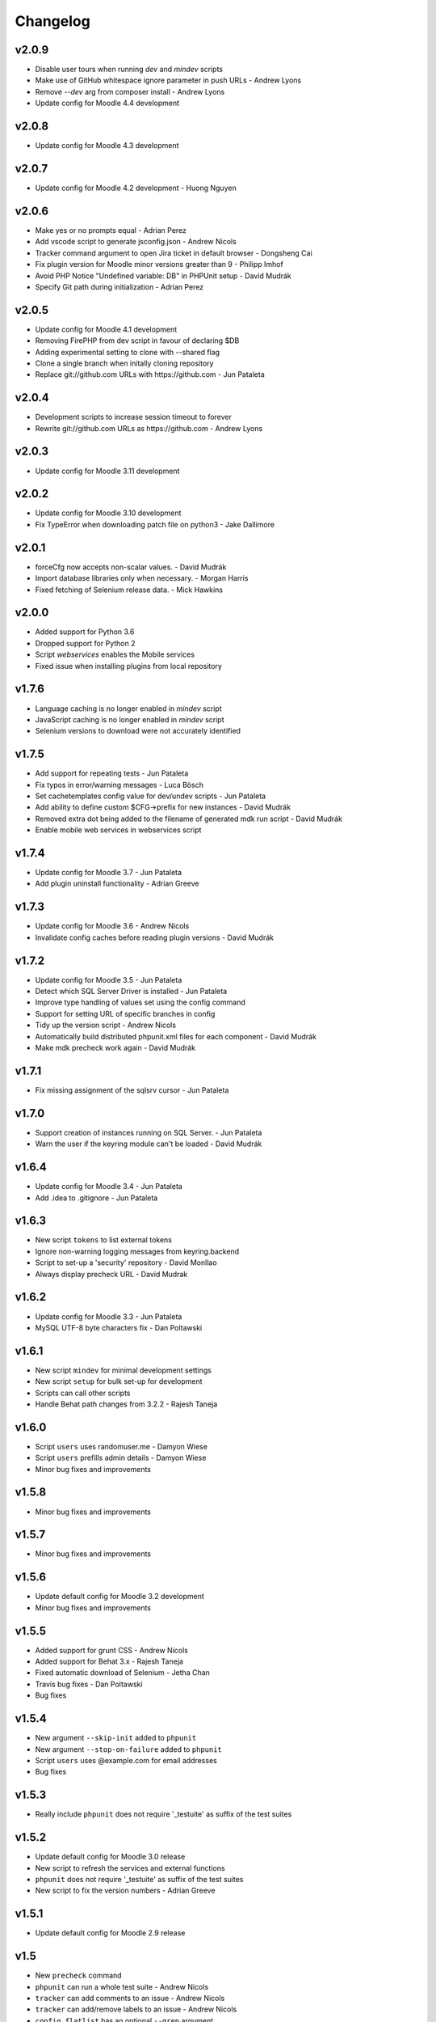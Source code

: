 Changelog
=========

v2.0.9
-----

- Disable user tours when running `dev` and `mindev` scripts
- Make use of GitHub whitespace ignore parameter in push URLs - Andrew Lyons
- Remove `--dev` arg from composer install - Andrew Lyons
- Update config for Moodle 4.4 development

v2.0.8
------

- Update config for Moodle 4.3 development

v2.0.7
------

- Update config for Moodle 4.2 development - Huong Nguyen

v2.0.6
------

- Make yes or no prompts equal - Adrian Perez
- Add vscode script to generate jsconfig.json - Andrew Nicols
- Tracker command argument to open Jira ticket in default browser - Dongsheng Cai
- Fix plugin version for Moodle minor versions greater than 9 - Philipp Imhof
- Avoid PHP Notice "Undefined variable: DB" in PHPUnit setup - David Mudrák
- Specify Git path during initialization - Adrian Perez

v2.0.5
------
- Update config for Moodle 4.1 development
- Removing FirePHP from dev script in favour of declaring $DB
- Adding experimental setting to clone with --shared flag
- Clone a single branch when initally cloning repository
- Replace git://github.com URLs with https://github.com - Jun Pataleta

v2.0.4
------
- Development scripts to increase session timeout to forever
- Rewrite git://github.com URLs as https://github.com - Andrew Lyons

v2.0.3
------
- Update config for Moodle 3.11 development

v2.0.2
------
- Update config for Moodle 3.10 development
- Fix TypeError when downloading patch file on python3 - Jake Dallimore

v2.0.1
------
- forceCfg now accepts non-scalar values. - David Mudrák
- Import database libraries only when necessary. - Morgan Harris
- Fixed fetching of Selenium release data. - Mick Hawkins

v2.0.0
------
- Added support for Python 3.6
- Dropped support for Python 2
- Script `webservices` enables the Mobile services
- Fixed issue when installing plugins from local repository

v1.7.6
------
- Language caching is no longer enabled in `mindev` script
- JavaScript caching is no longer enabled in `mindev` script
- Selenium versions to download were not accurately identified

v1.7.5
------
- Add support for repeating tests - Jun Pataleta
- Fix typos in error/warning messages - Luca Bösch
- Set cachetemplates config value for dev/undev scripts - Jun Pataleta
- Add ability to define custom $CFG->prefix for new instances - David Mudrák
- Removed extra dot being added to the filename of generated mdk run script - David Mudrák
- Enable mobile web services in webservices script

v1.7.4
------
- Update config for Moodle 3.7 - Jun Pataleta
- Add plugin uninstall functionality - Adrian Greeve

v1.7.3
------
- Update config for Moodle 3.6 - Andrew Nicols
- Invalidate config caches before reading plugin versions - David Mudrák


v1.7.2
------

- Update config for Moodle 3.5 - Jun Pataleta
- Detect which SQL Server Driver is installed - Jun Pataleta
- Improve type handling of values set using the config command
- Support for setting URL of specific branches in config
- Tidy up the version script - Andrew Nicols
- Automatically build distributed phpunit.xml files for each component - David Mudrák
- Make mdk precheck work again - David Mudrák

v1.7.1
------

- Fix missing assignment of the sqlsrv cursor - Jun Pataleta

v1.7.0
------

- Support creation of instances running on SQL Server. - Jun Pataleta
- Warn the user if the keyring module can't be loaded - David Mudrák

v1.6.4
------

- Update config for Moodle 3.4 - Jun Pataleta
- Add .idea to .gitignore - Jun Pataleta


v1.6.3
------

- New script ``tokens`` to list external tokens
- Ignore non-warning logging messages from keyring.backend
- Script to set-up a 'security' repository - David Monllao
- Always display precheck URL - David Mudrak

v1.6.2
------

- Update config for Moodle 3.3 - Jun Pataleta
- MySQL UTF-8 byte characters fix - Dan Poltawski

v1.6.1
------

- New script ``mindev`` for minimal development settings
- New script ``setup`` for bulk set-up for development
- Scripts can call other scripts
- Handle Behat path changes from 3.2.2 - Rajesh Taneja

v1.6.0
------

- Script ``users`` uses randomuser.me - Damyon Wiese
- Script ``users`` prefills admin details - Damyon Wiese
- Minor bug fixes and improvements

v1.5.8
------

- Minor bug fixes and improvements

v1.5.7
------

- Minor bug fixes and improvements

v1.5.6
------

- Update default config for Moodle 3.2 development
- Minor bug fixes and improvements

v1.5.5
------

- Added support for grunt CSS - Andrew Nicols
- Added support for Behat 3.x - Rajesh Taneja
- Fixed automatic download of Selenium - Jetha Chan
- Travis bug fixes - Dan Poltawski
- Bug fixes

v1.5.4
------

- New argument ``--skip-init`` added to ``phpunit``
- New argument ``--stop-on-failure`` added to ``phpunit``
- Script ``users`` uses @example.com for email addresses
- Bug fixes

v1.5.3
------

- Really include ``phpunit`` does not require '_testuite' as suffix of the test suites

v1.5.2
------

- Update default config for Moodle 3.0 release
- New script to refresh the services and external functions
- ``phpunit`` does not require '_testuite' as suffix of the test suites
- New script to fix the version numbers - Adrian Greeve

v1.5.1
------

- Update default config for Moodle 2.9 release

v1.5
----

- New ``precheck`` command
- ``phpunit`` can run a whole test suite - Andrew Nicols
- ``tracker`` can add comments to an issue - Andrew Nicols
- ``tracker`` can add/remove labels to an issue - Andrew Nicols
- ``config flatlist`` has an optional ``--grep`` argument

v1.4
----

- ``js`` supports generation of YUI Docs - Andrew Nicols
- New setting ``forceCfg`` to add $CFG values to config.php upon install - David Mudrak
- ``js shift`` watcher does not die when compilation fails
- ``js shift`` output improved
- ``behat`` uses new mechanism for 2.6 instances
- ``behat`` can be used with Oracle
- ``behat`` logs Selenium output to a file
- ``behat`` supports output of progress, failures, screenshots, etc...
- ``behat`` does not override ``behat_wwwroot`` unless told to
- ``behat`` can force the initialisation
- ``phpunit`` can be used with Oracle
- ``phpunit`` does not automatically run without ``--run``
- ``phpunit`` supports generation of code coverage
- ``doctor`` supports ``--symlink`` checks
- ``doctor`` supports ``--masterbranch`` checks

v1.3
----

- Changed directory structure to make MDK a python package
- Dev scripts disable string caching - David Mudrak
- Added support for MariaDB
- ``phpunit`` accepts the parameter ``--filter`` - Andrew Nicols

v1.2
----

- New ``js`` command

v1.1
----

- Sub processes are killed when using CTRL + C
- Default alias ``theme`` to set a theme - Andrew Nicols
- ``config`` has a new sub command ``edit``

v1.0
----

- Dropped official support for Python 2.6
- Moving forward by using ``pip`` for external dependencies
- New command ``css`` for CSS related tasks
- New script to ``enrol`` users
- ``push`` and ``backport`` commands can upload patches to the tracker
- ``pull`` can be forced to check for patches rather than pull branches
- Command ``check`` was renamed ``doctor``
- ``doctor`` can check for dependencies
- Support for sourcemaps when compiling LESS - Andrew Nicols
- Exit with error code 1 when an exception is thrown
- ``run`` can pass arguments to scripts
- Faster clone of cache on first ``init``
- ``phpunit`` accepts a testcase as argument
- ``.noupgrade`` file can be used not to upgrade an instance
- ``behat`` can run tests by name - Andrew Nicols
- ``remove`` accepts ``-f`` as an argument - Andrew Nicols
- The script ``less`` is deprecated
- ``backport`` command resolves conflicts with CSS from LESS in theme_bootstrapbase

v0.5
----

- New command ``uninstall`` to uninstall an instance
- New command ``plugin`` to install plugins
- ``push`` and ``backport`` can specify the HEAD commit when updating the tracker
- Updating the tracker smartly guesses the HEAD commit
- ``behat`` can force the download of the latest Selenium
- New setting not to use the cache repositories as remote
- ``purge`` can manually purge cache without using the shipped CLI

v0.4.2
------

- Updating tracker issue uses short hashes
- ``create`` accepts a custom instance identifier
- More verbose ``dev`` script
- New script ``undev`` to revert the changes of the script ``dev``
- ``pull`` has an option to fetch only
- New script ``less`` to compile the less files from bootstrapbase
- ``run`` can execute shell scripts
- Auto complete for ``behat`` -f
- Auto complete for ``phpunit`` -u
- Shipping a bash script ``extra/goto_instance`` to jump to instances with auto complete

v0.4.1
------

- ``config`` can display objects (eg. ``mdk config show wording``)
- ``config`` output is ordered alphabetically
- ``info`` output is ordered alphabetically
- ``init`` does not show the default password between brackets
- ``init`` does not fail because of missing directories
- ``run`` was permanently failing
- ``tracker`` failed when an issue was unassigned

v0.4
----

- New command ``tracker`` to fetch information from the tracker
- ``alias`` support arguments for bash aliases
- ``alias`` can update aliases
- ``backport`` works locally
- ``backport`` can update tracker Git info
- ``behat`` can limit features to test
- ``behat`` can disable itself
- ``check`` can fix problems
- ``check`` checks remote URLs
- ``check`` checks $CFG->wwwroot
- ``check`` checks the branch checked out on integration instances
- ``create`` accepts multiple versions
- ``create`` accepts multiple suffixes
- ``phpunit`` can limit testing to one file
- ``pull`` can download patch from the tracker
- ``pull`` can checkout the remote branch
- ``push`` checks that the branch and MDL in commit message match
- ``rebase`` can update tracker Git info
- ``run`` can list the available scripts
- Cached repositories are mirrors
- Removed use of Bash script to launch commands
- Deprecated moodle-*.py files
- Instances can be installed on https
- Improved debugging


v0.3
----

- New command ``behat`` which is equivalent to ``phpunit``
- New command ``pull`` to fetch a patch from a tracker issue
- New script ``webservices`` to entirely enable the web services
- ``push`` now updates the Git information on the tracker issue (Thanks to Damyon Wiese)
- ``phpunit`` can also run the tests after initialising the environment
- ``update --update-cache`` can proceed with the updates after updating the cached remotes
- ``info`` can be used to edit settings ($CFG properties) in config.php
- ``init`` has been a bit simplified
- Basic support of shell commands in aliases
- The settings in config.json are read from different locations, any missing setting will be read from config-dist.json
- Bug fixes
